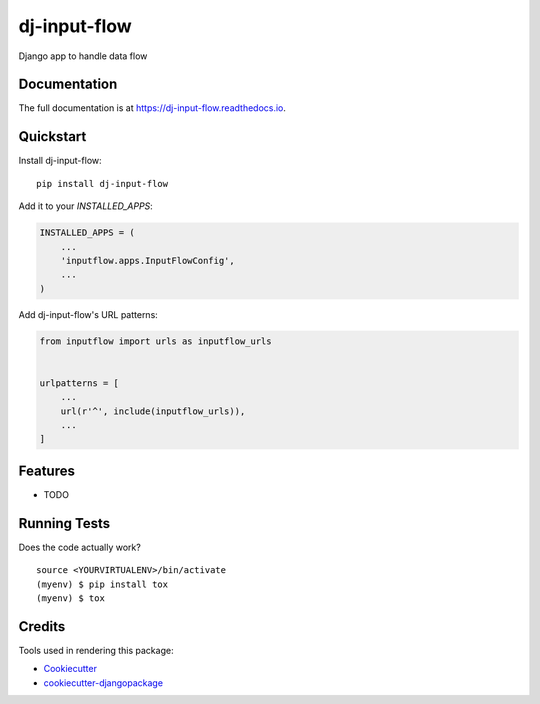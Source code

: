 =============================
dj-input-flow
=============================

.. image:: https://badge.fury.io/py/dj-input-flow.svg
    :target: https://badge.fury.io/py/dj-input-flow

.. image:: https://travis-ci.org/kverdecia/dj-input-flow.svg?branch=master
    :target: https://travis-ci.org/kverdecia/dj-input-flow

.. image:: https://codecov.io/gh/kverdecia/dj-input-flow/branch/master/graph/badge.svg
    :target: https://codecov.io/gh/kverdecia/dj-input-flow

Django app to handle data flow

Documentation
-------------

The full documentation is at https://dj-input-flow.readthedocs.io.

Quickstart
----------

Install dj-input-flow::

    pip install dj-input-flow

Add it to your `INSTALLED_APPS`:

.. code-block:: python

    INSTALLED_APPS = (
        ...
        'inputflow.apps.InputFlowConfig',
        ...
    )

Add dj-input-flow's URL patterns:

.. code-block:: python

    from inputflow import urls as inputflow_urls


    urlpatterns = [
        ...
        url(r'^', include(inputflow_urls)),
        ...
    ]

Features
--------

* TODO

Running Tests
-------------

Does the code actually work?

::

    source <YOURVIRTUALENV>/bin/activate
    (myenv) $ pip install tox
    (myenv) $ tox

Credits
-------

Tools used in rendering this package:

*  Cookiecutter_
*  `cookiecutter-djangopackage`_

.. _Cookiecutter: https://github.com/audreyr/cookiecutter
.. _`cookiecutter-djangopackage`: https://github.com/pydanny/cookiecutter-djangopackage
